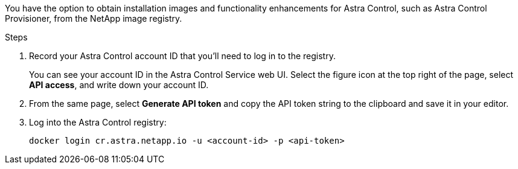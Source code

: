 You have the option to obtain installation images and functionality enhancements for Astra Control, such as Astra Control Provisioner, from the NetApp image registry.

.Steps

. Record your Astra Control account ID that you'll need to log in to the registry.
+
You can see your account ID in the Astra Control Service web UI. Select the figure icon at the top right of the page, select *API access*, and write down your account ID.
. From the same page, select *Generate API token* and copy the API token string to the clipboard and save it in your editor.
. Log into the Astra Control registry:
+
[source,console]
----
docker login cr.astra.netapp.io -u <account-id> -p <api-token>
----